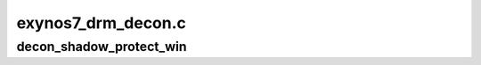 .. -*- coding: utf-8; mode: rst -*-

===================
exynos7_drm_decon.c
===================


.. _`decon_shadow_protect_win`:

decon_shadow_protect_win
========================

.. c:function:: void decon_shadow_protect_win (struct decon_context *ctx, unsigned int win, bool protect)

    disable updating values from shadow registers at vsync

    :param struct decon_context \*ctx:

        *undescribed*

    :param unsigned int win:
        window to protect registers for

    :param bool protect:
        1 to protect (disable updates)

